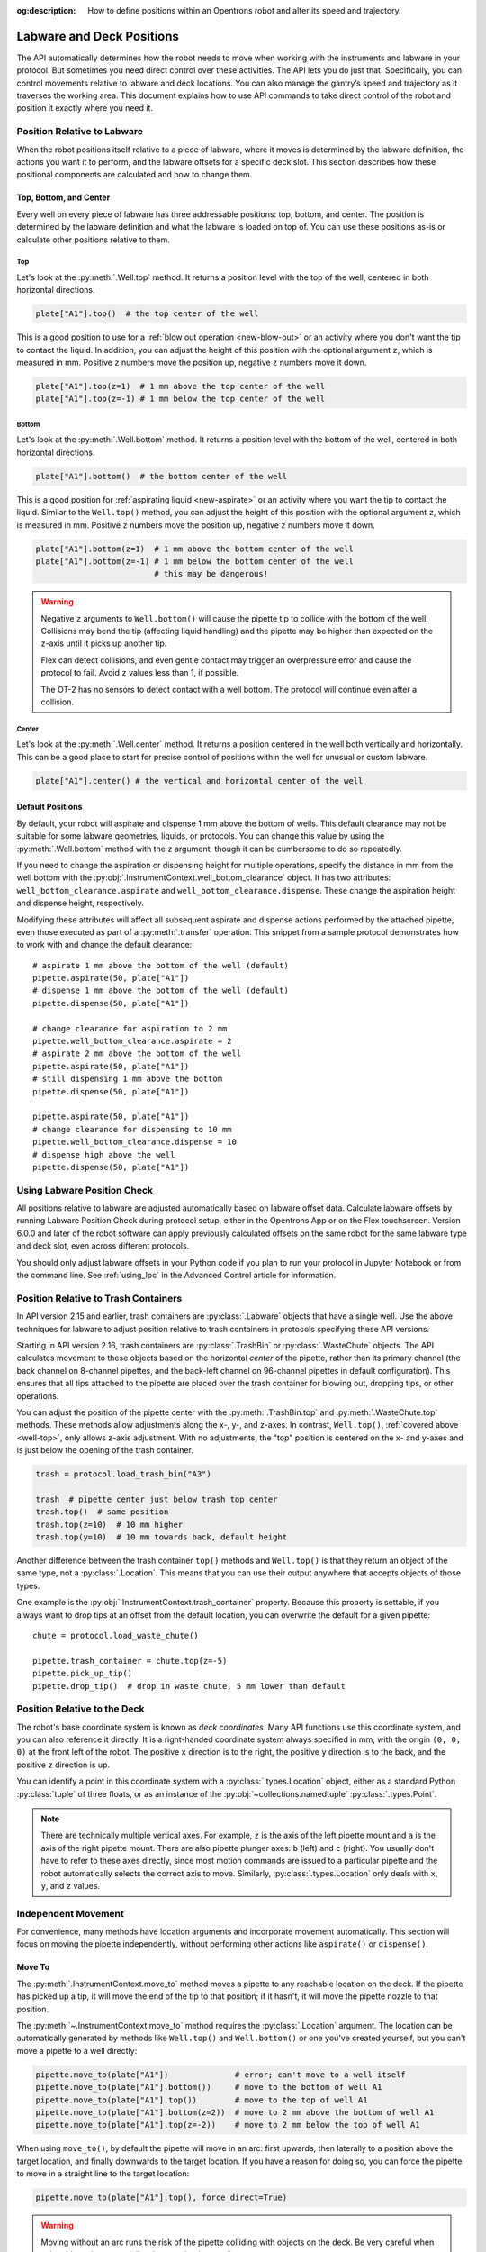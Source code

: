 :og:description: How to define positions within an Opentrons robot and alter its speed and trajectory.

.. _robot-position:

**************************
Labware and Deck Positions
**************************

The API automatically determines how the robot needs to move when working with the instruments and labware in your protocol. But sometimes you need direct control over these activities. The API lets you do just that. Specifically, you can control movements relative to labware and deck locations. You can also manage the gantry’s speed and trajectory as it traverses the working area. This document explains how to use API commands to take direct control of the robot and position it exactly where you need it.

.. _position-relative-labware:


Position Relative to Labware
============================

When the robot positions itself relative to a piece of labware, where it moves is determined by the labware definition, the actions you want it to perform, and the labware offsets for a specific deck slot. This section describes how these positional components are calculated and how to change them.

Top, Bottom, and Center
-----------------------

Every well on every piece of labware has three addressable positions: top, bottom, and center. The position is determined by the labware definition and what the labware is loaded on top of. You can use these positions as-is or calculate other positions relative to them.

.. _well-top:

Top
^^^^

Let's look at the :py:meth:`.Well.top` method. It returns a position level with the top of the well, centered in both horizontal directions.

.. code-block:: python
    
    plate["A1"].top()  # the top center of the well

This is a good position to use for a :ref:`blow out operation <new-blow-out>` or an activity where you don't want the tip to contact the liquid. In addition, you can adjust the height of this position with the optional argument ``z``, which is measured in mm. Positive ``z`` numbers move the position up, negative ``z`` numbers move it down.

.. code-block:: python

   plate["A1"].top(z=1)  # 1 mm above the top center of the well
   plate["A1"].top(z=-1) # 1 mm below the top center of the well

.. versionadded:: 2.0

Bottom
^^^^^^

Let's look at the :py:meth:`.Well.bottom` method. It returns a position level with the bottom of the well, centered in both horizontal directions. 

.. code-block:: python

   plate["A1"].bottom()  # the bottom center of the well

This is a good position for :ref:`aspirating liquid <new-aspirate>` or an activity where you want the tip to contact the liquid. Similar to the ``Well.top()`` method, you can adjust the height of this position with the optional argument ``z``, which is measured in mm. Positive ``z`` numbers move the position up, negative ``z`` numbers move it down.

.. code-block:: python

   plate["A1"].bottom(z=1)  # 1 mm above the bottom center of the well
   plate["A1"].bottom(z=-1) # 1 mm below the bottom center of the well
                            # this may be dangerous!

.. warning::

    Negative ``z`` arguments to ``Well.bottom()`` will cause the pipette tip to collide with the bottom of the well. Collisions may bend the tip (affecting liquid handling) and the pipette may be higher than expected on the z-axis until it picks up another tip.
    
    Flex can detect collisions, and even gentle contact may trigger an overpressure error and cause the protocol to fail. Avoid ``z`` values less than 1, if possible.
    
    The OT-2 has no sensors to detect contact with a well bottom. The protocol will continue even after a collision.

.. versionadded:: 2.0

Center
^^^^^^

Let's look at the :py:meth:`.Well.center` method. It returns a position centered in the well both vertically and horizontally. This can be a good place to start for precise control of positions within the well for unusual or custom labware.

.. code-block:: python

   plate["A1"].center() # the vertical and horizontal center of the well

.. versionadded:: 2.0


.. _new-default-op-positions:

Default Positions
-----------------

By default, your robot will aspirate and dispense 1 mm above the bottom of wells. This default clearance may not be suitable for some labware geometries, liquids, or protocols. You can change this value by using the :py:meth:`.Well.bottom` method with the ``z`` argument, though it can be cumbersome to do so repeatedly.

If you need to change the aspiration or dispensing height for multiple operations, specify the distance in mm from the well bottom with the :py:obj:`.InstrumentContext.well_bottom_clearance` object. It has two attributes: ``well_bottom_clearance.aspirate`` and ``well_bottom_clearance.dispense``. These change the aspiration height and dispense height, respectively.

Modifying these attributes will affect all subsequent aspirate and dispense actions performed by the attached pipette, even those executed as part of a :py:meth:`.transfer` operation. This snippet from a sample protocol demonstrates how to work with and change the default clearance::

    # aspirate 1 mm above the bottom of the well (default)
    pipette.aspirate(50, plate["A1"])
    # dispense 1 mm above the bottom of the well (default)
    pipette.dispense(50, plate["A1"])

    # change clearance for aspiration to 2 mm
    pipette.well_bottom_clearance.aspirate = 2
    # aspirate 2 mm above the bottom of the well
    pipette.aspirate(50, plate["A1"])
    # still dispensing 1 mm above the bottom
    pipette.dispense(50, plate["A1"])

    pipette.aspirate(50, plate["A1"])
    # change clearance for dispensing to 10 mm      
    pipette.well_bottom_clearance.dispense = 10
    # dispense high above the well
    pipette.dispense(50, plate["A1"])

.. versionadded:: 2.0

Using Labware Position Check
============================

All positions relative to labware are adjusted automatically based on labware offset data. Calculate labware offsets by running Labware Position Check during protocol setup, either in the Opentrons App or on the Flex touchscreen. Version 6.0.0 and later of the robot software can apply previously calculated offsets on the same robot for the same labware type and deck slot, even across different protocols.

You should only adjust labware offsets in your Python code if you plan to run your protocol in Jupyter Notebook or from the command line. See :ref:`using_lpc` in the Advanced Control article for information.

.. _position-relative-trash:

Position Relative to Trash Containers
=====================================

In API version 2.15 and earlier, trash containers are :py:class:`.Labware` objects that have a single well. Use the above techniques for labware to adjust position relative to trash containers in protocols specifying these API versions.

Starting in API version 2.16, trash containers are :py:class:`.TrashBin` or :py:class:`.WasteChute` objects. The API calculates movement to these objects based on the horizontal *center* of the pipette, rather than its primary channel (the back channel on 8-channel pipettes, and the back-left channel on 96-channel pipettes in default configuration). This ensures that all tips attached to the pipette are placed over the trash container for blowing out, dropping tips, or other operations.

You can adjust the position of the pipette center with the :py:meth:`.TrashBin.top` and :py:meth:`.WasteChute.top` methods. These methods allow adjustments along the x-, y-, and z-axes. In contrast, ``Well.top()``, :ref:`covered above <well-top>`, only allows z-axis adjustment. With no adjustments, the "top" position is centered on the x- and y-axes and is just below the opening of the trash container.

.. code-block:: python

    trash = protocol.load_trash_bin("A3")

    trash  # pipette center just below trash top center
    trash.top()  # same position
    trash.top(z=10)  # 10 mm higher
    trash.top(y=10)  # 10 mm towards back, default height

.. versionadded:: 2.16

Another difference between the trash container ``top()`` methods and ``Well.top()`` is that they return an object of the same type, not a :py:class:`.Location`. This means that you can use their output anywhere that accepts objects of those types.

One example is the :py:obj:`.InstrumentContext.trash_container` property. Because this property is settable, if you always want to drop tips at an offset from the default location, you can overwrite the default for a given pipette::

    chute = protocol.load_waste_chute()

    pipette.trash_container = chute.top(z=-5)
    pipette.pick_up_tip()
    pipette.drop_tip()  # drop in waste chute, 5 mm lower than default


.. _protocol-api-deck-coords:

Position Relative to the Deck
=============================

The robot's base coordinate system is known as *deck coordinates*. Many API functions use this coordinate system, and you can also reference it directly. It is a right-handed coordinate system always specified in mm, with the origin ``(0, 0, 0)`` at the front left of the robot. The positive ``x`` direction is to the right, the positive ``y`` direction is to the back, and the positive ``z`` direction is up. 

You can identify a point in this coordinate system with a :py:class:`.types.Location` object, either as a standard Python :py:class:`tuple` of three floats, or as an instance of the :py:obj:`~collections.namedtuple` :py:class:`.types.Point`.

.. note::

    There are technically multiple vertical axes. For example, ``z`` is the axis of the left pipette mount and ``a`` is the axis of the right pipette mount. There are also pipette plunger axes: ``b`` (left) and ``c`` (right). You usually don't have to refer to these axes directly, since most motion commands are issued to a particular pipette and the robot automatically selects the correct axis to move. Similarly, :py:class:`.types.Location` only deals with ``x``, ``y``, and ``z`` values. 


Independent Movement
====================

For convenience, many methods have location arguments and incorporate movement automatically. This section will focus on moving the pipette independently, without performing other actions like ``aspirate()`` or ``dispense()``.

.. _move-to:

Move To
-------

The :py:meth:`.InstrumentContext.move_to` method moves a pipette to any reachable location on the deck. If the pipette has picked up a tip, it will move the end of the tip to that position; if it hasn't, it will move the pipette nozzle to that position.

The :py:meth:`~.InstrumentContext.move_to` method requires the :py:class:`.Location` argument. The location can be automatically generated by methods like ``Well.top()`` and ``Well.bottom()`` or one you've created yourself, but you can't move a pipette to a well directly:

.. code-block:: python

    pipette.move_to(plate["A1"])              # error; can't move to a well itself
    pipette.move_to(plate["A1"].bottom())     # move to the bottom of well A1
    pipette.move_to(plate["A1"].top())        # move to the top of well A1
    pipette.move_to(plate["A1"].bottom(z=2))  # move to 2 mm above the bottom of well A1
    pipette.move_to(plate["A1"].top(z=-2))    # move to 2 mm below the top of well A1

When using ``move_to()``, by default the pipette will move in an arc: first upwards, then laterally to a position above the target location, and finally downwards to the target location. If you have a reason for doing so, you can force the pipette to move in a straight line to the target location:

.. code-block:: python

    pipette.move_to(plate["A1"].top(), force_direct=True)

.. warning::

    Moving without an arc runs the risk of the pipette colliding with objects on the deck. Be very careful when using this option, especially when moving longer distances.

Small, direct movements can be useful for working inside of a well, without having the tip exit and re-enter the well. This code sample demonstrates how to move the pipette to a well, make direct movements inside that well, and then move on to a different well::

    pipette.move_to(plate["A1"].top())
    pipette.move_to(plate["A1"].bottom(1), force_direct=True)
    pipette.move_to(plate["A1"].top(-2), force_direct=True)
    pipette.move_to(plate["A2"].top())

.. versionadded:: 2.0


.. _points-locations:

Points and Locations
--------------------

When instructing the robot to move, it's important to consider the difference between the :py:class:`~opentrons.types.Point` and :py:class:`~opentrons.types.Location` types.

* Points are ordered tuples or named tuples: ``Point(10, 20, 30)``, ``Point(x=10, y=20, z=30)``, and ``Point(z=30, y=20, x=10)`` are all equivalent.
* Locations are a higher-order tuple that combines a point with a reference object: a well, a piece of labware, or ``None`` (the deck).

.. TODO document position_for and other methods in deck.py that return Locations

This distinction is important for the :py:meth:`.Location.move` method, which operates on a location, takes a point as an argument, and outputs an updated location. To use this method, include ``from opentrons import types`` at the start of your protocol. The ``move()`` method does not mutate the location it is called on, so to perform an action at the updated location, use it as an argument of another method or save it to a variable. For example::

    # get the location at the center of well A1
    center_location = plate["A1"].center()

    # get a location 1 mm right, 1 mm back, and 1 mm up from the center of well A1
    adjusted_location = center_location.move(types.Point(x=1, y=1, z=1))

    # aspirate 1 mm right, 1 mm back, and 1 mm up from the center of well A1
    pipette.aspirate(50, adjusted_location)
    
    # dispense at the same location
    pipette.dispense(50, center_location.move(types.Point(x=1, y=1, z=1)))

.. note::

	The additional ``z`` arguments of the ``top()`` and ``bottom()`` methods (see :ref:`position-relative-labware` above) are shorthand for adjusting the top and bottom locations with ``move()``. You still need to use ``move()`` to adjust these positions along the x- or y-axis:
	
	.. code-block:: python

		# the following are equivalent
		pipette.move_to(plate["A1"].bottom(z=2))
		pipette.move_to(plate["A1"].bottom().move(types.Point(z=2)))

		# adjust along the y-axis
		pipette.move_to(plate["A1"].bottom().move(types.Point(y=2)))	

.. versionadded:: 2.0


Movement Speeds
===============

In addition to instructing the robot where to move a pipette, you can also control the speed at which it moves. Speed controls can be applied either to all pipette motions or to movement along a particular axis.

.. _gantry_speed: 

Gantry Speed
------------

The robot's gantry usually moves as fast as it can given its construction. The default speed for Flex varies between 300 and 350 mm/s. The OT-2 default is 400 mm/s. However, some experiments or liquids may require slower movements. In this case, you can reduce the gantry speed for a specific pipette by setting :py:obj:`.InstrumentContext.default_speed` like this::
        
	
	pipette.move_to(plate["A1"].top())  # move to the first well at default speed
	pipette.default_speed = 100         # reduce pipette speed
	pipette.move_to(plate["D6"].top())  # move to the last well at the slower speed

.. warning::

	These default speeds were chosen because they're the maximum speeds that Opentrons knows will work with the gantry. Your robot may be able to move faster, but you shouldn't increase this value unless instructed by Opentrons Support.


.. versionadded:: 2.0


.. _axis_speed_limits:

Axis Speed Limits
-----------------

In addition to controlling the overall gantry speed, you can set speed limits for each of the individual axes: ``x`` (gantry left/right motion), ``y`` (gantry forward/back motion), ``z`` (left pipette up/down motion), and ``a`` (right pipette up/down motion). Unlike ``default_speed``, which is a pipette property, axis speed limits are stored in a protocol property :py:obj:`.ProtocolContext.max_speeds`; therefore the ``x`` and ``y`` values affect all movements by both pipettes. This property works like a dictionary, where the keys are axes, assigning a value to a key sets a max speed, and deleting a key or setting it to ``None`` resets that axis's limit to the default:

.. code-block:: python
    :substitutions:

	protocol.max_speeds["x"] = 50    # limit x-axis to 50 mm/s
	del protocol.max_speeds["x"]     # reset x-axis limit
	protocol.max_speeds["a"] = 10    # limit a-axis to 10 mm/s
	protocol.max_speeds["a"] = None  # reset a-axis limit


Note that ``max_speeds`` can't set limits for the pipette plunger axes (``b`` and ``c``); instead, set the flow rates or plunger speeds as described in :ref:`new-plunger-flow-rates`.

.. versionadded:: 2.0
